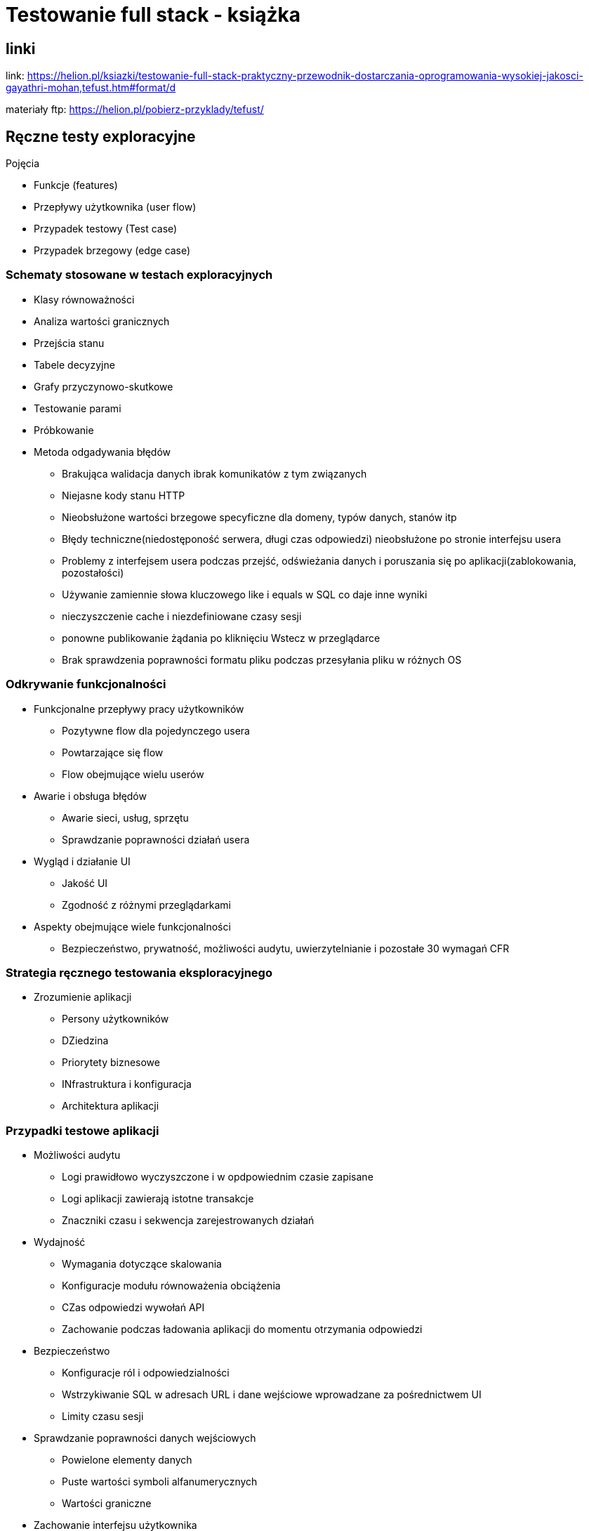 = Testowanie full stack - książka 

== linki

link: https://helion.pl/ksiazki/testowanie-full-stack-praktyczny-przewodnik-dostarczania-oprogramowania-wysokiej-jakosci-gayathri-mohan,tefust.htm#format/d

materiały ftp: https://helion.pl/pobierz-przyklady/tefust/

== Ręczne testy exploracyjne

.Pojęcia
****
* Funkcje (features)
* Przepływy użytkownika (user flow)
* Przypadek testowy (Test case)
* Przypadek brzegowy (edge case)
****

=== Schematy stosowane w testach exploracyjnych
****
* Klasy równoważności
* Analiza wartości granicznych
* Przejścia stanu
* Tabele decyzyjne
* Grafy przyczynowo-skutkowe
* Testowanie parami
* Próbkowanie
* Metoda odgadywania błędów
** Brakująca walidacja danych ibrak komunikatów z tym związanych
** Niejasne kody stanu HTTP
** Nieobsłużone wartości brzegowe specyficzne dla domeny, typów danych, stanów itp
** Błędy techniczne(niedostęponość serwera, długi czas odpowiedzi) nieobsłużone po stronie interfejsu usera
** Problemy z interfejsem usera podczas przejść, odświeżania danych i poruszania  się po aplikacji(zablokowania, pozostałości)
** Używanie zamiennie słowa kluczowego like i equals w SQL co daje inne wyniki
** nieczyszczenie cache i niezdefiniowane czasy sesji
** ponowne publikowanie żądania po kliknięciu Wstecz w przeglądarce
** Brak sprawdzenia poprawności formatu pliku podczas przesyłania pliku w różnych OS
****

=== Odkrywanie funkcjonalności
****
* Funkcjonalne przepływy pracy użytkowników
** Pozytywne flow dla pojedynczego usera
** Powtarzające się flow
** Flow obejmujące wielu userów
* Awarie i obsługa błędów
** Awarie sieci, usług, sprzętu
** Sprawdzanie poprawności działań usera
* Wygląd i działanie UI 
** Jakość UI
** Zgodność z różnymi przeglądarkami
* Aspekty obejmujące wiele funkcjonalności
** Bezpieczeństwo, prywatność, możliwości audytu, uwierzytelnianie i pozostałe 30 wymagań CFR
****

=== Strategia ręcznego testowania eksploracyjnego
****
* Zrozumienie aplikacji
** Persony użytkowników
** DZiedzina
** Priorytety biznesowe
** INfrastruktura i konfiguracja
** Architektura aplikacji
****

=== Przypadki testowe aplikacji
****
* Możliwości audytu
** Logi prawidłowo wyczyszczone i w opdpowiednim czasie zapisane
** Logi aplikacji zawierają istotne transakcje
** Znaczniki czasu i sekwencja zarejestrowanych działań
* Wydajność
** Wymagania dotyczące skalowania 
** Konfiguracje modułu równoważenia obciążenia
** CZas odpowiedzi wywołań API
** Zachowanie podczas ładowania aplikacji do momentu otrzymania odpowiedzi
* Bezpieczeństwo
** Konfiguracje ról i odpowiedzialności
** Wstrzykiwanie SQL w adresach URL i dane wejściowe wprowadzane za pośrednictwem UI
** Limity czasu sesji
* Sprawdzanie poprawności danych wejściowych
** Powielone elementy danych
** Puste wartości symboli alfanumerycznych
** Wartości graniczne
* Zachowanie interfejsu użytkownika
** Sprawdzanie obsługiwanych przeglądarek
** Sprawdzanie wstecz i odświeżania przeglądarek
** Wyłączenie przycisków do chwili wprowadzenia wszystkich wartości
** CZas łądowania obrazu podczas ładowania strony
** Zachowania związane z przejściami między stronami
* Obsługa błędów technicznych
** Odpowiedzi w przypadku timeoutów
** Usługa niedostępna
** nieprawidłowa konfiguracja
****

=== Kody odpowiedzi HTTP

[cols="1,1"]
|===
|Kod odpowiedzi | Znaczenie

|200 OK
|Powodzenie requestów GET, PUT, POST

|201 Created
|Wskazuje na utworzenie nowego obiektu

|400 Bad Request
|Nieprawidłowy format żądania

|401 Unauthorized
|Brak wymaganych poświadczeń

|403 Forbidden
|z jakiegoś powodu nie ma dostępu do żądanej strony/zasobu

|404 Not found
|żądany zasób niedostępny

|500 Internal Server Error
|żądanie prawidłowe, ale serwer nie może go obsłużyć, prawdopodobnie z powodu wewnętrznych błędów

|503 Service Unavailable
|Serwer niedostępny


|===

=== Narzędzia
****
* Postman
- Narzędzie do testów interfejsów API.
* WireMock
- Narzędzie do tworzenia i modyfikacji stubów/makiet/zaślepek
* Statystyki używania przeglądarek
https://gs.statcounter.com/
* Bug Magnet
- Plugin przeglądarek służący do wypełniania pól predefiniowanymi wartościami różnych typów np. maile, telefony, nr kont itd
https://bugmagnet.org/
* DevTools przeglądarek
****